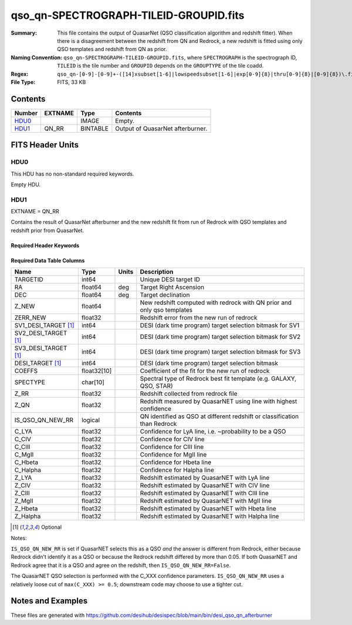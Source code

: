 =======================================
qso_qn-SPECTROGRAPH-TILEID-GROUPID.fits
=======================================

:Summary: This file contains the output of QuasarNet (QSO classification algorithm and redshift fitter).
    When there is a disagreement between the redshift from QN and Redrock, a new redshift is fitted
    using only QSO templates and redshift from QN as prior.
:Naming Convention: ``qso_qn-SPECTROGRAPH-TILEID-GROUPID.fits``, where
    ``SPECTROGRAPH`` is the spectrograph ID, ``TILEID`` is the tile number and
    ``GROUPID`` depends on the ``GROUPTYPE`` of the tile coadd.
:Regex: ``qso_qn-[0-9]-[0-9]+-([14]xsubset[1-6]|lowspeedsubset[1-6]|exp[0-9]{8}|thru[0-9]{8}|[0-9]{8})\.fits``
:File Type: FITS, 33 KB

Contents
========

====== ======= ======== ===================
Number EXTNAME Type     Contents
====== ======= ======== ===================
HDU0_          IMAGE    Empty.
HDU1_  QN_RR   BINTABLE Output of QuasarNet afterburner.
====== ======= ======== ===================


FITS Header Units
=================

HDU0
----

This HDU has no non-standard required keywords.

Empty HDU.

HDU1
----

EXTNAME = QN_RR

Contains the result of QuasarNet afterburner and the new redshift fit from run of Redrock with QSO templates and redshift prior from QuasarNet.

Required Header Keywords
~~~~~~~~~~~~~~~~~~~~~~~~

.. collapse:: Required Header Keywords Table

    .. rst-class:: keywords

    ====== ============= ==== =======================
    KEY    Example Value Type Comment
    ====== ============= ==== =======================
    NAXIS1 151           int  width of table in bytes
    NAXIS2 155           int  number of rows in table
    ====== ============= ==== =======================

Required Data Table Columns
~~~~~~~~~~~~~~~~~~~~~~~~~~~

.. rst-class:: columns

==================== =========== ===== ========================================================================================
Name                 Type        Units Description
==================== =========== ===== ========================================================================================
TARGETID             int64             Unique DESI target ID
RA                   float64     deg   Target Right Ascension
DEC                  float64     deg   Target declination
Z_NEW                float64           New redshift computed with redrock with QN prior and only qso templates
ZERR_NEW             float32           Redshift error from the new run of redrock
SV1_DESI_TARGET [1]_ int64             DESI (dark time program) target selection bitmask for SV1
SV2_DESI_TARGET [1]_ int64             DESI (dark time program) target selection bitmask for SV2
SV3_DESI_TARGET [1]_ int64             DESI (dark time program) target selection bitmask for SV3
DESI_TARGET [1]_     int64             DESI (dark time program) target selection bitmask
COEFFS               float32[10]       Coefficient of the fit for the new run of redrock
SPECTYPE             char[10]          Spectral type of Redrock best fit template (e.g. GALAXY, QSO, STAR)
Z_RR                 float32           Redshift collected from redrock file
Z_QN                 float32           Redshift measured by QuasarNET using line with highest confidence
IS_QSO_QN_NEW_RR     logical           QN identified as QSO at different redshift or classification than Redrock
C_LYA                float32           Confidence for LyA line, i.e. ~probability to be a QSO
C_CIV                float32           Confidence for CIV line
C_CIII               float32           Confidence for CIII line
C_MgII               float32           Confidence for MgII line
C_Hbeta              float32           Confidence for Hbeta line
C_Halpha             float32           Confidence for Halpha line
Z_LYA                float32           Redshift estimated by QuasarNET with LyA line
Z_CIV                float32           Redshift estimated by QuasarNET with CIV line
Z_CIII               float32           Redshift estimated by QuasarNET with CIII line
Z_MgII               float32           Redshift estimated by QuasarNET with MgII line
Z_Hbeta              float32           Redshift estimated by QuasarNET with Hbeta line
Z_Halpha             float32           Redshift estimated by QuasarNET with Halpha line
==================== =========== ===== ========================================================================================

.. [1] Optional

Notes:

``IS_QSO_QN_NEW_RR`` is set if QuasarNET selects this as a QSO *and* the answer
is different from Redrock, either because Redrock didn't identify it as a QSO
or because the Redrock redshift differed by more than 0.05.  If both
QuasarNET and Redrock agree that it is a QSO and agree on the redshift, then
``IS_QSO_QN_NEW_RR=False``.

The QuasarNET QSO selection is performed with the C_XXX confidence parameters.
``IS_QSO_QN_NEW_RR`` uses a relatively loose cut of ``max(C_XXX) >= 0.5``;
downstream code may choose to use a tighter cut.


Notes and Examples
==================

These files are generated with https://github.com/desihub/desispec/blob/main/bin/desi_qso_qn_afterburner
